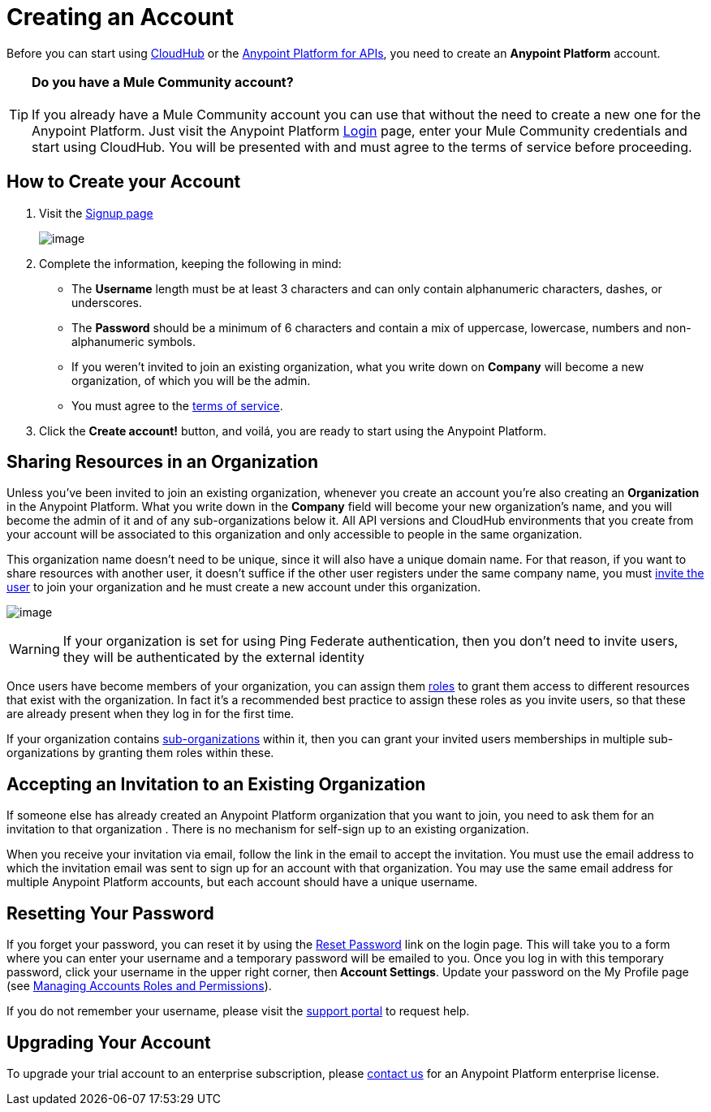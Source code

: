 = Creating an Account

Before you can start using link:/docs/display/current/CloudHub[CloudHub] or the link:/docs/display/current/Anypoint+Platform+for+APIs[Anypoint Platform for APIs], you need to create an *Anypoint Platform* account.

[TIP]
*Do you have a Mule Community account?* +
 +
If you already have a Mule Community account you can use that without the need to create a new one for the Anypoint Platform. Just visit the Anypoint Platform https://anypoint.mulesoft.com/#/signup[Login] page, enter your Mule Community credentials and start using CloudHub. You will be presented with and must agree to the terms of service before proceeding.


== How to Create your Account

. Visit the https://anypoint.mulesoft.com/#/signup[Signup page] +

+
image:/docs/download/attachments/127533514/sign+in.jpg?version=1&modificationDate=1431713595706[image] +
+

. Complete the information, keeping the following in mind: +
* The *Username* length must be at least 3 characters and can only contain alphanumeric characters, dashes, or underscores.
* The *Password* should be a minimum of 6 characters and contain a mix of uppercase, lowercase, numbers and non-alphanumeric symbols.
* If you weren't invited to join an existing organization, what you write down on *Company* will become a new organization, of which you will be the admin.
* You must agree to the https://cloudhub.io/legal.html[terms of service].
. Click the **Create account!** button, and voilá, you are ready to start using the Anypoint Platform.

== Sharing Resources in an Organization

Unless you've been invited to join an existing organization, whenever you create an account you're also creating an *Organization* in the Anypoint Platform. What you write down in the *Company* field will become your new organization's name, and you will become the admin of it and of any sub-organizations below it. All API versions and CloudHub environments that you create from your account will be associated to this organization and only accessible to people in the same organization.

This organization name doesn't need to be unique, since it will also have a unique domain name. For that reason, if you want to share resources with another user, it doesn't suffice if the other user registers under the same company name, you must link:/docs/display/current/Managing+Accounts+Roles+and+Permissions[invite the user] to join your organization and he must create a new account under this organization.

image:/docs/download/attachments/127533514/invite.jpg?version=1&modificationDate=1431713595666[image]

[WARNING]
If your organization is set for using Ping Federate authentication, then you don't need to invite users, they will be authenticated by the external identity

Once users have become members of your organization, you can assign them link:/docs/display/current/Managing+Accounts+Roles+and+Permissions[roles] to grant them access to different resources that exist with the organization. In fact it's a recommended best practice to assign these roles as you invite users, so that these are already present when they log in for the first time.

If your organization contains link:#[sub-organizations] within it, then you can grant your invited users memberships in multiple sub-organizations by granting them roles within these.

== Accepting an Invitation to an Existing Organization

If someone else has already created an Anypoint Platform organization that you want to join, you need to ask them for an invitation to that organization . There is no mechanism for self-sign up to an existing organization.

When you receive your invitation via email, follow the link in the email to accept the invitation. You must use the email address to which the invitation email was sent to sign up for an account with that organization. You may use the same email address for multiple Anypoint Platform accounts, but each account should have a unique username.

== Resetting Your Password

If you forget your password, you can reset it by using the http://www.mulesoft.org/request-password[Reset Password] link on the login page. This will take you to a form where you can enter your username and a temporary password will be emailed to you. Once you log in with this temporary password, click your username in the upper right corner, then** Account Settings**. Update your password on the My Profile page (see link:/docs/display/current/Managing+Accounts+Roles+and+Permissions[Managing Accounts Roles and Permissions]).

If you do not remember your username, please visit the http://www.mulesoft.org/documentation/display/current/Community+and+Support#CommunityandSupport-Support[support portal] to request help.

== Upgrading Your Account

To upgrade your trial account to an enterprise subscription, please mailto:support@mulesoft.com[contact us] for an Anypoint Platform enterprise license. +
